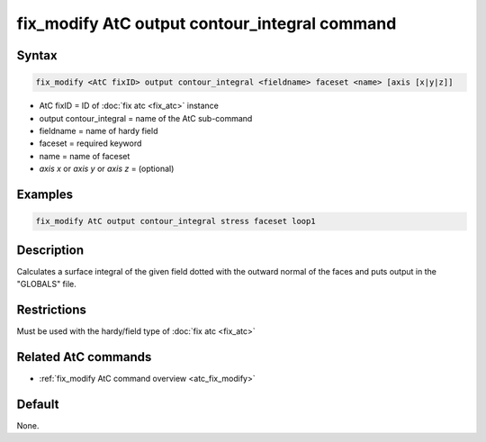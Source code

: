 .. index:: fix_modify AtC output contour_integral

fix_modify AtC output contour_integral command
==============================================

Syntax
""""""

.. code-block:: LAMMPS

   fix_modify <AtC fixID> output contour_integral <fieldname> faceset <name> [axis [x|y|z]]

* AtC fixID = ID of :doc:`fix atc <fix_atc>` instance
* output contour_integral = name of the AtC sub-command
* fieldname = name of hardy field
* faceset = required keyword
* name = name of faceset
* *axis x* or *axis y* or *axis z* = (optional)


Examples
""""""""

.. code-block:: LAMMPS

   fix_modify AtC output contour_integral stress faceset loop1


Description
"""""""""""

Calculates a surface integral of the given field dotted with the outward
normal of the faces and puts output in the "GLOBALS" file.

Restrictions
""""""""""""

Must be used with the hardy/field type of :doc:`fix atc <fix_atc>`

Related AtC commands
""""""""""""""""""""

- :ref:`fix_modify AtC command overview <atc_fix_modify>`

Default
"""""""

None.
